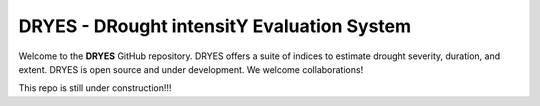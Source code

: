 DRYES - DRought intensitY Evaluation System
=============================

Welcome to the **DRYES** GitHub repository. DRYES offers a suite of indices to estimate drought severity, duration, and extent. DRYES is open source and under development. We welcome collaborations!

This repo is still under construction!!!

